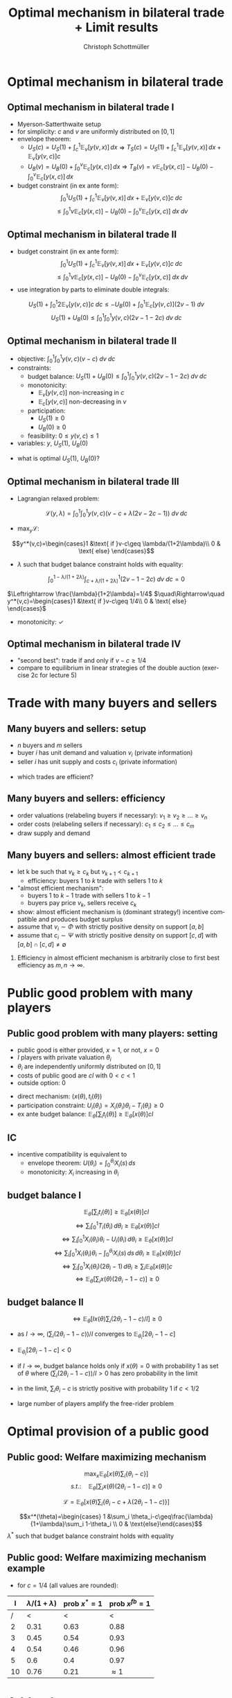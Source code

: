 #+TITLE:    Optimal mechanism in bilateral trade + Limit results
#+AUTHOR:    Christoph Schottmüller
#+EMAIL:     christoph@worknotebook.home
#+DATE:      
#+DESCRIPTION:
#+KEYWORDS:
#+LANGUAGE:  en
#+OPTIONS:   H:2 num:t toc:nil \n:nil @:t ::t |:t ^:t -:t f:t *:t <:t
#+OPTIONS:   TeX:t LaTeX:t skip:nil d:nil todo:t pri:nil tags:not-in-toc
#+INFOJS_OPT: view:nil toc:nil ltoc:t mouse:underline buttons:0 path:http://orgmode.org/org-info.js
#+EXPORT_SELECT_TAGS: export
#+EXPORT_EXCLUDE_TAGS: noexport


#+startup: beamer
#+LaTeX_CLASS: beamer
#+LaTeX_CLASS_OPTIONS: [bigger]
#+BEAMER_FRAME_LEVEL: 2
#+latex_header: \mode<beamer>{\useinnertheme{rounded}\usecolortheme{rose}\usecolortheme{dolphin}\setbeamertemplate{navigation symbols}{}\setbeamertemplate{footline}[frame number]{}}
#+latex_header: \mode<beamer>{\usepackage{amsmath,amssymb}\usepackage{ae,aecompl}}

* Optimal mechanism in bilateral trade
** Optimal mechanism in bilateral trade I
- Myerson-Satterthwaite setup
- for simplicity: $c$ and $v$ are uniformly distributed on $[0,1]$
- envelope theorem:
  - $U_S(c)=U_S(1)+\int_c^1 \mathbb{E}_v[y(v,x)] \,dx$ \vspace*{0.2cm}\linebreak\vspace*{0.2cm} $\Rightarrow$ $T_S(c) = U_S(1)+\int_c^1 \mathbb{E}_v[y(v,x)] \,dx+ \mathbb{E}_v[y(v,c)]c$
  - $U_B(v)=U_B(0)+\int_0^v \mathbb{E}_c[y(x,c)] \,dx$ \vspace*{0.2cm}\linebreak\vspace*{0.2cm} $\Rightarrow$ $T_B(v) = v\mathbb{E}_c[y(x,c)]  - U_B(0)-\int_0^v \mathbb{E}_c[y(x,c)] \,dx$
- budget constraint (in ex ante form): $$\int_{0}^{1} U_{S}(1)+\int_{c}^{1} \mathbb{E}_{v}[y(v,x)]\, dx+ \mathbb{E}_{v}[y(v,c)]c\; dc$$    $$\leq \int_{0}^{1} v\mathbb{E}_{c}[y(x,c)]  - U_{B}(0)-\int_{0}^{v} \mathbb{E}_{c}[y(x,c)] \;dx\; dv$$

** Optimal mechanism in bilateral trade II
- budget constraint (in ex ante form):$$\int_{0}^{1} U_{S}(1)+\int_{c}^{1} \mathbb{E}_{v}[y(v,x)]\, dx+ \mathbb{E}_{v}[y(v,c)]c\; dc$$    $$\leq \int_{0}^{1} v\mathbb{E}_{c}[y(x,c)]  - U_{B}(0)-\int_{0}^{v} \mathbb{E}_{c}[y(x,c)] \;dx\; dv$$
- use integration by parts to eliminate double integrals:
$$U_S(1)+\int_0^1 2\mathbb{E}_v[y(v,c)]c \;dc\leq -U_B(0)+ \int_0^1 \mathbb{E}_c[y(v,c)] (2v-1)\;dv$$
$$U_S(1)+U_B(0)\leq  \int_0^1\int_0^1 y(v,c) (2v-1-2c)\;dv\; dc$$

** Optimal mechanism in bilateral trade II
- objective:\linebreak $\int_0^1\int_0^1 y(v,c)(v-c)\;dv\;dc$
- constraints:
  - budget balance: \linebreak $U_S(1)+U_B(0)\leq  \int_0^1\int_0^1 y(v,c) (2v-1-2c)\;dv\; dc$
  - monotonicity: 
     - $\mathbb{E}_v[y(v,c)]$ non-increasing in $c$
     - $\mathbb{E}_c[y(v,c)]$ non-decreasing in $v$
  - participation:
     - $U_S(1)\geq 0$
     - $U_B(0)\geq 0$
  - feasibility: $0\leq y(v,c)\leq 1$
- variables: $y$, $U_S(1)$, $U_B(0)$

\vspace*{0.5cm}

- what is optimal $U_S(1)$, $U_B(0)$?

** Optimal mechanism in bilateral trade III
- Lagrangian relaxed problem:
$$\mathcal{L}(y,\lambda)=\int_0^1\int_0^1 y(v,c)\left(v-c+\lambda (2v-2c-1)  \right)\;dv\;dc$$

- $\max_y \mathcal{L}$:
$$y^*(v,c)=\begin{cases}1 &\text{ if }v-c\geq \lambda/(1+2\lambda)\\ 0 & \text{ else} \end{cases}$$

- $\lambda$ such that budget balance constraint holds with equality:
$$\int_0^{1-\lambda/(1+2\lambda)}\int_{c+\lambda/(1+2\lambda)}^1  (2v-1-2c)\;dv\; dc=0$$

$\Leftrightarrow \frac{\lambda}{1+2\lambda}=1/4$ $\quad\Rightarrow\quad y^*(v,c)=\begin{cases}1 &\text{ if }v-c\geq 1/4\\ 0 & \text{ else} \end{cases}$

- monotonicity: $\checkmark$ 

** Optimal mechanism in bilateral trade IV
- "second best": trade if and only if $v-c\geq 1/4$
- compare to equilibrium in linear strategies of the double auction (exercise 2c for lecture 5)

* Trade with many buyers and sellers
** Many buyers and sellers: setup
- $n$ buyers and $m$ sellers
- buyer $i$ has unit demand and valuation $v_i$ (private information)
- seller $i$ has unit supply and costs $c_i$ (private information)
\vspace*{1cm}
- which trades are efficient?


** Many buyers and sellers: efficiency
- order valuations (relabeling buyers if necessary): $v_1\geq v_2\geq\dots\geq v_n$
- order costs (relabeling sellers if necessary): $c_1\leq c_2\leq\dots\leq c_m$
- draw supply and demand
# efficient let k be such that $v_k\geq c_k$ but $v_{k+1}<c_{k+1}$; efficiency is that buyer 1 to k trade with seller 1 to k

** Many buyers and sellers: almost efficient trade
- let k be such that $v_k\geq c_k$ but $v_{k+1}<c_{k+1}$
  - efficiency: buyers 1 to $k$ trade with sellers 1 to $k$
- "almost efficient mechanism":
  - buyers 1 to $k-1$ trade with sellers 1 to $k-1$ 
  - buyers pay price $v_k$, sellers receive $c_k$
- show: almost efficient mechanism is (dominant strategy!) incentive compatible and produces budget surplus
- assume that $v_i\sim \Phi$ with strictly positive density on support $[a,b]$
- assume that $c_i\sim \Psi$ with strictly positive density on support $[c,d]$ with $[a,b]\cap[c,d]\neq\emptyset$
*** 
Efficiency in almost efficient mechanism is arbitrarily close to first best efficiency as $m,n\rightarrow\infty$.

* Public good problem with many players
** Public good problem with many players: setting
- public good is either provided, $x=1$, or not, $x=0$
- $I$ players with private valuation $\theta_i$
- $\theta_i$ are independently uniformly distributed on $[0,1]$
- costs of public good are $cI$ with $0<c<1$
- outside option: 0

\vspace*{0.2cm}
- direct mechanism: $(x(\theta),t_i(\theta))$ 
- participation constraint: $U_i(\theta_i)=X_i(\theta_i)\theta_i-T_i(\theta_i)\geq 0$
- ex ante budget balance: $\mathbb{E}_\theta\left[\sum_i t_i(\theta)\right]\geq \mathbb{E}_\theta[x(\theta)]cI$ 

** IC
- incentive compatibility is equivalent to
  - envelope theorem: $U(\theta_i)=\int_0^{\theta_i}X_i(s)\,ds$
  - monotonicity: $X_i$ increasing in $\theta_i$

** budget balance I
$$\mathbb{E}_\theta\left[\sum_i t_i(\theta)\right]\geq \mathbb{E}_\theta[x(\theta)]cI$$
$$\Leftrightarrow \sum_i \int_0^1 T_i(\theta_i)\,d\theta_i\geq\mathbb{E}_\theta[x(\theta)]cI$$
$$\Leftrightarrow \sum_i \int_0^1 X_i(\theta_i)\theta_i-U_i(\theta_i)\,d\theta_i\geq\mathbb{E}_\theta[x(\theta)]cI$$
$$\Leftrightarrow \sum_i \int_0^1 X_i(\theta_i)\theta_i-\int_0^{\theta_i}X_i(s)\,ds\,d\theta_i\geq\mathbb{E}_\theta[x(\theta)]cI$$
$$\Leftrightarrow \sum_i \int_0^1 X_i(\theta_i)(2\theta_i-1)\,d\theta_i\geq\sum_i\mathbb{E}_\theta[x(\theta)]c$$
$$\Leftrightarrow \mathbb{E}_\theta\left[ \sum_i x(\theta)(2\theta_i-1-c)\right]\geq 0$$
# $$\Leftrightarrow \sum_i \int_0^1 X_i(\theta_i)(2\theta_i-1-c)\,d\theta_i\geq0$$
** budget balance II
$$\Leftrightarrow \mathbb{E}_\theta\left[I x(\theta)\sum_i (2\theta_i-1-c)/I\right]\geq 0$$

- as $I\rightarrow\infty$,  $(\sum_i (2\theta_i-1-c))/I$ converges to $\mathbb{E}_{\theta_i}[2\theta_i-1-c]$ 
# (independence of $\theta_i$ and law of large numbers)
- $\mathbb{E}_{\theta_i}[2\theta_i-1-c]< 0$ 
# as $\theta_i\sim u[0,1]$ and $c>0$

- if $I\rightarrow\infty$, budget balance holds only if $x(\theta)=0$ with probability 1 as set of $\theta$ where $(\sum_i (2\theta_i-1-c))/I>0$ has zero probability in the limit

- in the limit, $\sum_i \theta_i-c$ is strictly positive with probability 1 if $c<1/2$

- large number of players amplify the free-rider problem
* Optimal provision of a public good
** Public good: Welfare maximizing mechanism
$$\max_x\mathbb{E}_\theta\left[ x(\theta)\sum_i\{\theta_i-c\} \right]$$
$$ s.t.:\quad  \mathbb{E}_\theta\left[ \sum_i x(\theta)(2\theta_i-1-c)\right]\geq 0$$

$$\mathcal{L}=\mathbb{E}_\theta\left[ x(\theta)\sum_i\{\theta_i-c+\lambda(2\theta_i-1-c)\} \right]$$

$$x^*(\theta)=\begin{cases} 1 &\sum_i \theta_i-c\geq\frac{\lambda}{1+\lambda}\sum_i 1-\theta_i \\ 0 & \text{else}\end{cases}$$
$\lambda^*$ such that budget balance constraint holds with equality 
 
** Public good: Welfare maximizing mechanism example

- for $c=1/4$ (all values are rounded):
|   I | $\lambda/(1+\lambda)$ | prob $x^*=1$ | prob $x^{fb}=1$ |
|-----+-----------------------+--------------+-----------------|
| /   |                   <  |           < |               < |
|   2 |                  0.31 |         0.63 |            0.88 |
|   3 |                  0.45 |         0.54 |            0.93 |
|   4 |                  0.54 |         0.46 |            0.96 |
|   5 |                   0.6 |         0.4  |            0.97 |
|  10 |                  0.76 |         0.21 |     $\approx 1$ |


* Addendum
** Why ex ante BB is equivalent to ex post BB I
We used the ex ante budget balance: In expectation, the transfer the seller receives equals the transfer the buyer pays. The expected transfer of the citizens equals the costs of the public good times the probability that it is carried out. Ex post budget balance means that the budget is balanced for every single type vector. Clearly, ex post budget balance implies ex ante budget balance.

For the setting with quasi-linear utility and independent types that we looked at here, there is a general result that says: If we have a direct mechanism that is incentive compatible, (satisfies participation constraints), and ex ante budget balanced, then there are transfers that maintain the properties of this mechanism (incentive compatibility, participation constraints, same allocation for every type vector) but add ex post budget balance.

** Why ex ante BB is equivalent to ex post BB II

\begin{footnotesize}The proof is as follows: Take the public good setting for concreteness and take some mechanism $(x,t)$. Now we designate player 1 as the budget balancer and change his transfers in the following way $\tilde t_1(\theta)=t_1(\theta)-[-x(\theta)cI+\sum_{i=1}^I t_i(\theta)]+\mathbb{E}_{\theta_{-1}}[-x(\theta)cI+\sum_{i=1}^I t_i(\theta)|\theta_1]$

Note that -- given $\theta_1$ -- the expected value of the transfer did not change. In fact, player 1 is asked to cover the amount of the budget deficit that is above (or below) the budget deficit one would have expected conditional on player 1's type. Hence, $T_1$ and $U_1$ did not change and therefore participation constraint and incentive compatibility of player 1 still hold.

For player 2, modify transfers to $\tilde t_2(\theta)=t_2(\theta)-\mathbb{E}_{\theta_{-1}}[-x(\theta)cI+\sum_{i=1}^I t_i(\theta)|\theta_1]$. By ex ante budget balance, the expected value of $\mathbb{E}_{\theta_{-1}}[-x(\theta)cI+\sum_{i=1}^I t_i(\theta)|\theta_1]$ (taking expectation over $\theta_1$) is non-negative. As the term added does not involve $\theta_2$, incentive compatibility is not affected. Hence, $T_2$ and $U_2$ did not change and therefore participation constraint and incentive compatibility of player 2 still hold.

For all other players $\tilde t_i=t_i$. Adding all transfers then yields $\sum_i\tilde t_i(\theta)=x(\theta)cI$, i.e. ex post budget balance.
\end{footnotesize}
